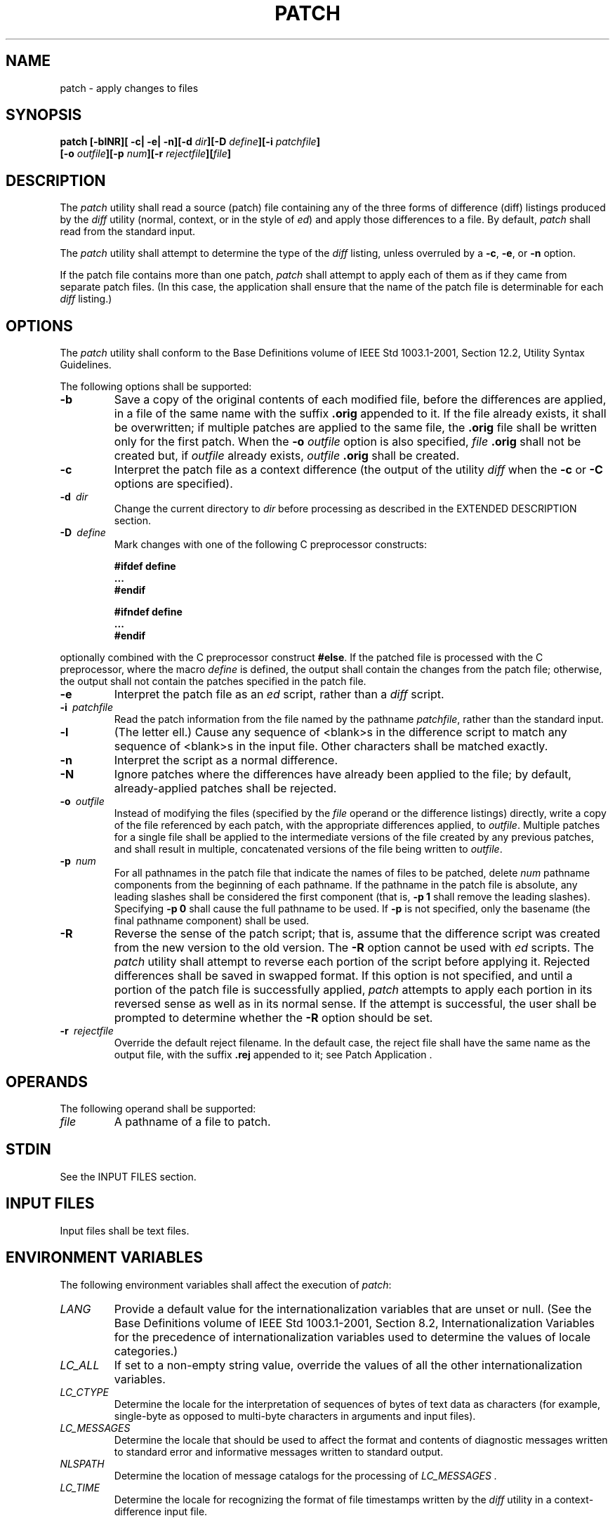 .\" Copyright (c) 2001-2003 The Open Group, All Rights Reserved 
.TH "PATCH" 1 2003 "IEEE/The Open Group" "POSIX Programmer's Manual"
.\" patch 
.SH NAME
patch \- apply changes to files
.SH SYNOPSIS
.LP
\fBpatch\fP \fB[\fP\fB-blNR\fP\fB][\fP \fB-c| -e| -n\fP\fB][\fP\fB-d\fP
\fIdir\fP\fB][\fP\fB-D\fP \fIdefine\fP\fB][\fP\fB-i\fP \fIpatchfile\fP\fB]
.br
\fP \fB\ \ \ \ \ \ \fP \fB[\fP\fB-o\fP \fIoutfile\fP\fB][\fP\fB-p\fP
\fInum\fP\fB][\fP\fB-r\fP \fIrejectfile\fP\fB][\fP\fIfile\fP\fB]\fP\fB\fP
.SH DESCRIPTION
.LP
The \fIpatch\fP utility shall read a source (patch) file containing
any of the three forms of difference (diff) listings
produced by the \fIdiff\fP utility (normal, context, or in the style
of \fIed\fP) and apply those differences to a file. By default, \fIpatch\fP
shall read from the standard
input.
.LP
The \fIpatch\fP utility shall attempt to determine the type of the
\fIdiff\fP listing,
unless overruled by a \fB-c\fP, \fB-e\fP, or \fB-n\fP option.
.LP
If the patch file contains more than one patch, \fIpatch\fP shall
attempt to apply each of them as if they came from separate
patch files. (In this case, the application shall ensure that the
name of the patch file is determinable for each \fIdiff\fP listing.)
.SH OPTIONS
.LP
The \fIpatch\fP utility shall conform to the Base Definitions volume
of IEEE\ Std\ 1003.1-2001, Section 12.2, Utility Syntax Guidelines.
.LP
The following options shall be supported:
.TP 7
\fB-b\fP
Save a copy of the original contents of each modified file, before
the differences are applied, in a file of the same name with
the suffix \fB.orig\fP appended to it. If the file already exists,
it shall be overwritten; if multiple patches are applied to the
same file, the \fB.orig\fP file shall be written only for the first
patch. When the \fB-o\fP \fIoutfile\fP option is also
specified, \fIfile\fP \fB.orig\fP shall not be created but, if \fIoutfile\fP
already exists, \fIoutfile\fP \fB.orig\fP shall
be created.
.TP 7
\fB-c\fP
Interpret the patch file as a context difference (the output of the
utility \fIdiff\fP
when the \fB-c\fP or \fB-C\fP options are specified).
.TP 7
\fB-d\ \fP \fIdir\fP
Change the current directory to \fIdir\fP before processing as described
in the EXTENDED DESCRIPTION section.
.TP 7
\fB-D\ \fP \fIdefine\fP
Mark changes with one of the following C preprocessor constructs:
.sp
.RS
.nf

\fB#ifdef define
\&...
#endif
.sp

#ifndef define
\&...
#endif
\fP
.fi
.RE
.LP
optionally combined with the C preprocessor construct \fB#else\fP.
If the patched file is processed with the C preprocessor,
where the macro \fIdefine\fP is defined, the output shall contain
the changes from the patch file; otherwise, the output shall not
contain the patches specified in the patch file.
.TP 7
\fB-e\fP
Interpret the patch file as an \fIed\fP script, rather than a \fIdiff\fP
script.
.TP 7
\fB-i\ \fP \fIpatchfile\fP
Read the patch information from the file named by the pathname \fIpatchfile\fP,
rather than the standard input.
.TP 7
\fB-l\fP
(The letter ell.) Cause any sequence of <blank>s in the difference
script to match any sequence of <blank>s in the
input file. Other characters shall be matched exactly.
.TP 7
\fB-n\fP
Interpret the script as a normal difference.
.TP 7
\fB-N\fP
Ignore patches where the differences have already been applied to
the file; by default, already-applied patches shall be
rejected.
.TP 7
\fB-o\ \fP \fIoutfile\fP
Instead of modifying the files (specified by the \fIfile\fP operand
or the difference listings) directly, write a copy of the
file referenced by each patch, with the appropriate differences applied,
to \fIoutfile\fP. Multiple patches for a single file
shall be applied to the intermediate versions of the file created
by any previous patches, and shall result in multiple,
concatenated versions of the file being written to \fIoutfile\fP.
.TP 7
\fB-p\ \fP \fInum\fP
For all pathnames in the patch file that indicate the names of files
to be patched, delete \fInum\fP pathname components from
the beginning of each pathname. If the pathname in the patch file
is absolute, any leading slashes shall be considered the first
component (that is, \fB-p\ 1\fP shall remove the leading slashes).
Specifying \fB-p\ 0\fP shall cause the full pathname
to be used. If \fB-p\fP is not specified, only the basename (the final
pathname component) shall be used.
.TP 7
\fB-R\fP
Reverse the sense of the patch script; that is, assume that the difference
script was created from the new version to the old
version. The \fB-R\fP option cannot be used with \fIed\fP scripts.
The \fIpatch\fP utility
shall attempt to reverse each portion of the script before applying
it. Rejected differences shall be saved in swapped format. If
this option is not specified, and until a portion of the patch file
is successfully applied, \fIpatch\fP attempts to apply each
portion in its reversed sense as well as in its normal sense. If the
attempt is successful, the user shall be prompted to determine
whether the \fB-R\fP option should be set.
.TP 7
\fB-r\ \fP \fIrejectfile\fP
Override the default reject filename. In the default case, the reject
file shall have the same name as the output file, with
the suffix \fB.rej\fP appended to it; see Patch Application .
.sp
.SH OPERANDS
.LP
The following operand shall be supported:
.TP 7
\fIfile\fP
A pathname of a file to patch.
.sp
.SH STDIN
.LP
See the INPUT FILES section.
.SH INPUT FILES
.LP
Input files shall be text files.
.SH ENVIRONMENT VARIABLES
.LP
The following environment variables shall affect the execution of
\fIpatch\fP:
.TP 7
\fILANG\fP
Provide a default value for the internationalization variables that
are unset or null. (See the Base Definitions volume of
IEEE\ Std\ 1003.1-2001, Section 8.2, Internationalization Variables
for
the precedence of internationalization variables used to determine
the values of locale categories.)
.TP 7
\fILC_ALL\fP
If set to a non-empty string value, override the values of all the
other internationalization variables.
.TP 7
\fILC_CTYPE\fP
Determine the locale for the interpretation of sequences of bytes
of text data as characters (for example, single-byte as
opposed to multi-byte characters in arguments and input files).
.TP 7
\fILC_MESSAGES\fP
Determine the locale that should be used to affect the format and
contents of diagnostic messages written to standard error and
informative messages written to standard output.
.TP 7
\fINLSPATH\fP
Determine the location of message catalogs for the processing of \fILC_MESSAGES
\&.\fP 
.TP 7
\fILC_TIME\fP
Determine the locale for recognizing the format of file timestamps
written by the \fIdiff\fP utility in a context-difference input file.
.sp
.SH ASYNCHRONOUS EVENTS
.LP
Default.
.SH STDOUT
.LP
Not used.
.SH STDERR
.LP
The standard error shall be used for diagnostic and informational
messages.
.SH OUTPUT FILES
.LP
The output of the \fIpatch\fP utility, the save files ( \fB.orig\fP
suffixes), and the reject files ( \fB.rej\fP suffixes)
shall be text files.
.SH EXTENDED DESCRIPTION
.LP
A patch file may contain patching instructions for more than one file;
filenames shall be determined as specified in Filename Determination
\&. When the \fB-b\fP option is specified, for each patched file, the
original shall
be saved in a file of the same name with the suffix \fB.orig\fP appended
to it.
.LP
For each patched file, a reject file may also be created as noted
in Patch Application . In the
absence of a \fB-r\fP option, the name of this file shall be formed
by appending the suffix \fB.rej\fP to the original
filename.
.SS Patch File Format
.LP
The patch file shall contain zero or more lines of header information
followed by one or more patches. Each patch shall contain
zero or more lines of filename identification in the format produced
by \fIdiff\fP \fB-c\fP,
and one or more sets of \fIdiff\fP output, which are customarily called
\fIhunks\fP.
.LP
The \fIpatch\fP utility shall recognize the following expression in
the header information:
.TP 7
\fBIndex:\ \fP \fIpathname\fP
.sp
The file to be patched is named \fIpathname\fP.
.sp
.LP
If all lines (including headers) within a patch begin with the same
leading sequence of <blank>s, the \fIpatch\fP utility
shall remove this sequence before proceeding. Within each patch, if
the type of difference is context, the \fIpatch\fP utility
shall recognize the following expressions:
.TP 7
***\ \fIfilename\ timestamp\fP
.sp
The patches arose from \fIfilename\fP.
.TP 7
---\ \fIfilename\ timestamp\fP
.sp
The patches should be applied to \fIfilename\fP.
.sp
.LP
Each hunk within a patch shall be the \fIdiff\fP output to change
a line range within the
original file. The line numbers for successive hunks within a patch
shall occur in ascending order.
.SS Filename Determination
.LP
If no \fIfile\fP operand is specified, \fIpatch\fP shall perform the
following steps to determine the filename to use:
.IP " 1." 4
If the type of \fIdiff\fP is context, the \fIpatch\fP utility shall
delete pathname
components (as specified by the \fB-p\fP option) from the filename
on the line beginning with \fB"***"\fP, then test for the
existence of this file relative to the current directory (or the directory
specified with the \fB-d\fP option). If the file
exists, the \fIpatch\fP utility shall use this filename.
.LP
.IP " 2." 4
If the type of \fIdiff\fP is context, the \fIpatch\fP utility shall
delete the pathname
components (as specified by the \fB-p\fP option) from the filename
on the line beginning with \fB"---"\fP, then test for the
existence of this file relative to the current directory (or the directory
specified with the \fB-d\fP option). If the file
exists, the \fIpatch\fP utility shall use this filename.
.LP
.IP " 3." 4
If the header information contains a line beginning with the string
\fBIndex:\fP, the \fIpatch\fP utility shall delete
pathname components (as specified by the \fB-p\fP option) from this
line, then test for the existence of this file relative to the
current directory (or the directory specified with the \fB-d\fP option).
If the file exists, the \fIpatch\fP utility shall use
this filename.
.LP
.IP " 4." 4
If an \fBSCCS\fP directory exists in the current directory, \fIpatch\fP
shall attempt to perform a \fIget\fP \fB-e\fP \fBSCCS/s.\fP \fIfilename\fP
command to retrieve an editable version of the
file. If the file exists, the \fIpatch\fP utility shall use this filename.
.LP
.IP " 5." 4
The \fIpatch\fP utility shall write a prompt to standard output and
request a filename interactively from the controlling
terminal (for example, \fB/dev/tty\fP).
.LP
.SS Patch Application
.LP
If the \fB-c\fP, \fB-e\fP, or \fB-n\fP option is present, the \fIpatch\fP
utility shall interpret information within each
hunk as a context difference, an \fIed\fP difference, or a normal
difference, respectively. In
the absence of any of these options, the \fIpatch\fP utility shall
determine the type of difference based on the format of
information within the hunk.
.LP
For each hunk, the \fIpatch\fP utility shall begin to search for the
place to apply the patch at the line number at the
beginning of the hunk, plus or minus any offset used in applying the
previous hunk. If lines matching the hunk context are not
found, \fIpatch\fP shall scan both forwards and backwards at least
1000 bytes for a set of lines that match the hunk context.
.LP
If no such place is found and it is a context difference, then another
scan shall take place, ignoring the first and last line
of context. If that fails, the first two and last two lines of context
shall be ignored and another scan shall be made.
Implementations may search more extensively for installation locations.
.LP
If no location can be found, the \fIpatch\fP utility shall append
the hunk to the reject file. The rejected hunk shall be
written in context-difference format regardless of the format of the
patch file. If the input was a normal or \fIed\fP-style difference,
the reject file may contain differences with zero lines of context.
The line
numbers on the hunks in the reject file may be different from the
line numbers in the patch file since they shall reflect the
approximate locations for the failed hunks in the new file rather
than the old one.
.LP
If the type of patch is an \fIed\fP diff, the implementation may accomplish
the patching by
invoking the \fIed\fP utility.
.SH EXIT STATUS
.LP
The following exit values shall be returned:
.TP 7
\ 0
Successful completion.
.TP 7
\ 1
One or more lines were written to a reject file.
.TP 7
>1
An error occurred.
.sp
.SH CONSEQUENCES OF ERRORS
.LP
Patches that cannot be correctly placed in the file shall be written
to a reject file.
.LP
\fIThe following sections are informative.\fP
.SH APPLICATION USAGE
.LP
The \fB-R\fP option does not work with \fIed\fP scripts because there
is too little
information to reconstruct the reverse operation.
.LP
The \fB-p\fP option makes it possible to customize a patch file to
local user directory structures without manually editing the
patch file. For example, if the filename in the patch file was:
.sp
.RS
.nf

\fB/curds/whey/src/blurfl/blurfl.c
\fP
.fi
.RE
.LP
Setting \fB-p\ 0\fP gives the entire pathname unmodified; \fB-p\ 1\fP
gives:
.sp
.RS
.nf

\fBcurds/whey/src/blurfl/blurfl.c
\fP
.fi
.RE
.LP
without the leading slash, \fB-p\ 4\fP gives:
.sp
.RS
.nf

\fBblurfl/blurfl.c
\fP
.fi
.RE
.LP
and not specifying \fB-p\fP at all gives:
.sp
.RS
.nf

\fBblurfl.c .
\fP
.fi
.RE
.SH EXAMPLES
.LP
None.
.SH RATIONALE
.LP
Some of the functionality in historical \fIpatch\fP implementations
was not specified. The following documents those features
present in historical implementations that have not been specified.
.LP
A deleted piece of functionality was the \fB'+'\fP pseudo-option allowing
an additional set of options and a patch file
operand to be given. This was seen as being insufficiently useful
to standardize.
.LP
In historical implementations, if the string \fB"Prereq:"\fP appeared
in the header, the \fIpatch\fP utility would search
for the corresponding version information (the string specified in
the header, delimited by <blank>s or the beginning or end
of a line or the file) anywhere in the original file. This was deleted
as too simplistic and insufficiently trustworthy a mechanism
to standardize. For example, if:
.sp
.RS
.nf

\fBPrereq: 1.2
\fP
.fi
.RE
.LP
were in the header, the presence of a delimited 1.2 anywhere in the
file would satisfy the prerequisite.
.LP
The following options were dropped from historical implementations
of \fIpatch\fP as insufficiently useful to standardize:
.TP 7
\fB-b\fP
The \fB-b\fP option historically provided a method for changing the
name extension of the backup file from the default
\fB\&.orig\fP. This option has been modified and retained in this volume
of IEEE\ Std\ 1003.1-2001.
.TP 7
\fB-F\fP
The \fB-F\fP option specified the number of lines of a context diff
to ignore when searching for a place to install a
patch.
.TP 7
\fB-f\fP
The \fB-f\fP option historically caused \fIpatch\fP not to request
additional information from the user.
.TP 7
\fB-r\fP
The \fB-r\fP option historically provided a method of overriding the
extension of the reject file from the default
\fB\&.rej\fP.
.TP 7
\fB-s\fP
The \fB-s\fP option historically caused \fIpatch\fP to work silently
unless an error occurred.
.TP 7
\fB-x\fP
The \fB-x\fP option historically set internal debugging flags.
.sp
.LP
In some file system implementations, the saving of a \fB.orig\fP file
may produce unwanted results. In the case of 12, 13, or
14-character filenames (on file systems supporting 14-character maximum
filenames), the \fB.orig\fP file overwrites the new file.
The reject file may also exceed this filename limit. It was suggested,
due to some historical practice, that a tilde (
\fB'~'\fP ) suffix be used instead of \fB.orig\fP and some other character
instead of the \fB.rej\fP suffix. This was
rejected because it is not obvious to the user which file is which.
The suffixes \fB.orig\fP and \fB.rej\fP are clearer and more
understandable.
.LP
The \fB-b\fP option has the opposite sense in some historical implementations-do
not save the \fB.orig\fP file. The default
case here is not to save the files, making \fIpatch\fP behave more
consistently with the other standard utilities.
.LP
The \fB-w\fP option in early proposals was changed to \fB-l\fP to
match historical practice.
.LP
The \fB-N\fP option was included because without it, a non-interactive
application cannot reject previously applied patches.
For example, if a user is piping the output of \fIdiff\fP into the
\fIpatch\fP utility, and
the user only wants to patch a file to a newer version non-interactively,
the \fB-N\fP option is required.
.LP
Changes to the \fB-l\fP option description were proposed to allow
matching across <newline>s in addition to just
<blank>s. Since this is not historical practice, and since some ambiguities
could result, it is suggested that future
developments in this area utilize another option letter, such as \fB-L\fP.
.SH FUTURE DIRECTIONS
.LP
None.
.SH SEE ALSO
.LP
\fIed\fP, \fIdiff\fP
.SH COPYRIGHT
Portions of this text are reprinted and reproduced in electronic form
from IEEE Std 1003.1, 2003 Edition, Standard for Information Technology
-- Portable Operating System Interface (POSIX), The Open Group Base
Specifications Issue 6, Copyright (C) 2001-2003 by the Institute of
Electrical and Electronics Engineers, Inc and The Open Group. In the
event of any discrepancy between this version and the original IEEE and
The Open Group Standard, the original IEEE and The Open Group Standard
is the referee document. The original Standard can be obtained online at
http://www.opengroup.org/unix/online.html .
